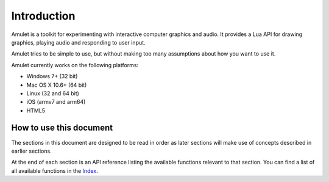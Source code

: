 Introduction
============

Amulet is a toolkit for experimenting with interactive computer graphics and
audio.
It provides a Lua API for drawing graphics, playing audio and
responding to user input.

Amulet tries to be simple to use, but without making too many assumptions about
how you want to use it.

Amulet currently works on the following platforms:

- Windows 7+ (32 bit)
- Mac OS X 10.6+ (64 bit)
- Linux (32 and 64 bit)
- iOS (armv7 and arm64)
- HTML5

How to use this document
------------------------

The sections in this document are designed to be read in order
as later sections will make use of concepts described in earlier
sections. 

At the end of each section is an API reference listing the available
functions relevant to that section. You can find a list of all available
functions in the `Index <genindex.html>`__.
